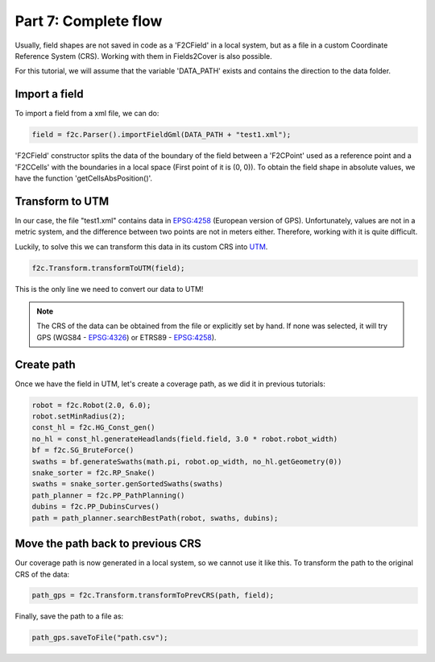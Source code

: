 Part 7: Complete flow
=====================

Usually, field shapes are not saved in code as a 'F2CField' in a local system,
but as a file in a custom Coordinate Reference System (CRS).
Working with them in Fields2Cover is also possible.

For this tutorial, we will assume that the variable 'DATA_PATH' exists and contains the direction to the data folder.


Import a field
--------------

To import a field from a xml file, we can do:

.. code-block:: python

  field = f2c.Parser().importFieldGml(DATA_PATH + "test1.xml");


'F2CField' constructor splits the data of the boundary of the field between a 'F2CPoint' used as a reference point and a 'F2CCells' with the boundaries in a local space (First point of it is (0, 0)). To obtain the field shape in absolute values, we have the function 'getCellsAbsPosition()'.


Transform to UTM
----------------

In our case, the file "test1.xml" contains data in `EPSG:4258 <https://epsg.io/4258>`_ (European version of GPS). Unfortunately, values are not in a metric system, and the difference between two points are not in meters either. Therefore, working with it is quite difficult.

Luckily, to solve this we can transform this data in its custom CRS into `UTM <https://en.wikipedia.org/wiki/Universal_Transverse_Mercator_coordinate_system>`_.


.. code-block:: python

   f2c.Transform.transformToUTM(field);

This is the only line we need to convert our data to UTM!

.. note::

   The CRS of the data can be obtained from the file or explicitly set by hand. If none was selected, it will try GPS (WGS84 - `EPSG:4326 <https://epsg.io/4326>`_) or ETRS89 - `EPSG:4258 <https://epsg.io/4258>`_).


Create path
-----------

Once we have the field in UTM, let's create a coverage path, as we did it in previous tutorials:


.. code-block:: python

   robot = f2c.Robot(2.0, 6.0);
   robot.setMinRadius(2);
   const_hl = f2c.HG_Const_gen()
   no_hl = const_hl.generateHeadlands(field.field, 3.0 * robot.robot_width)
   bf = f2c.SG_BruteForce()
   swaths = bf.generateSwaths(math.pi, robot.op_width, no_hl.getGeometry(0))
   snake_sorter = f2c.RP_Snake()
   swaths = snake_sorter.genSortedSwaths(swaths)
   path_planner = f2c.PP_PathPlanning()
   dubins = f2c.PP_DubinsCurves()
   path = path_planner.searchBestPath(robot, swaths, dubins);


.. image:: ../../figures/Tutorial_7_1_UTM.png

Move the path back to previous CRS
----------------------------------

Our coverage path is now generated in a local system, so we cannot use it like this. To transform the path to the original CRS of the data:

.. code-block:: python

   path_gps = f2c.Transform.transformToPrevCRS(path, field);

.. image:: ../../figures/Tutorial_7_1_GPS.png


Finally, save the path to a file as:

.. code-block:: python

  path_gps.saveToFile("path.csv");




